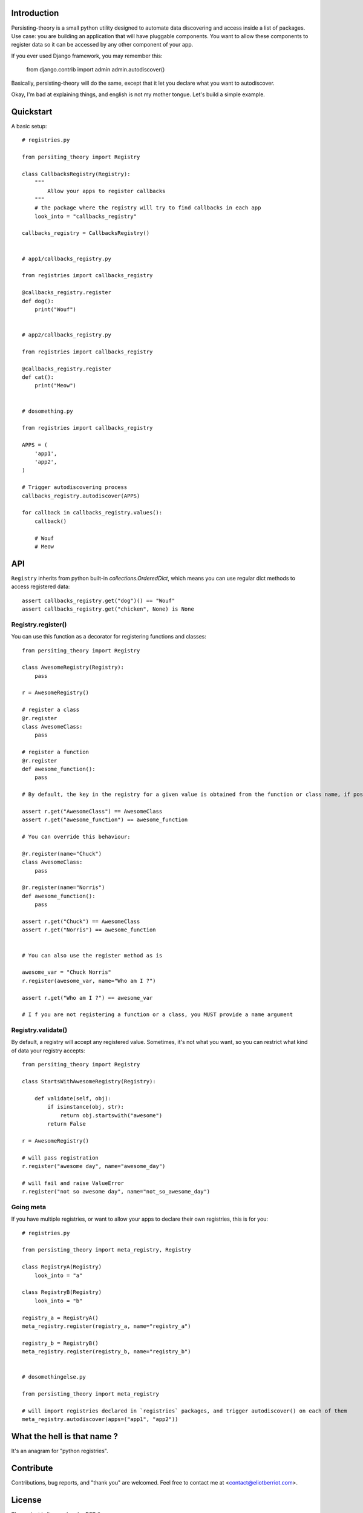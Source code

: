 Introduction
============

Persisting-theory is a small python utility designed to automate data discovering and access inside a list of packages. Use case: you are building an application that will have pluggable components. You want to allow these components to register data so it can be accessed by any other component of your app.

If you ever used Django framework, you may remember this:

    from django.contrib import admin
    admin.autodiscover()

Basically, persisting-theory will do the same, except that it let you declare what you want to autodiscover.

Okay, I'm bad at explaining things, and english is not my mother tongue. Let's build a simple example.

Quickstart
==========

A basic setup::

    # registries.py

    from persiting_theory import Registry

    class CallbacksRegistry(Registry):
        """
            Allow your apps to register callbacks
        """
        # the package where the registry will try to find callbacks in each app
        look_into = "callbacks_registry"

    callbacks_registry = CallbacksRegistry()


    # app1/callbacks_registry.py

    from registries import callbacks_registry

    @callbacks_registry.register
    def dog():
        print("Wouf")


    # app2/callbacks_registry.py

    from registries import callbacks_registry

    @callbacks_registry.register
    def cat():
        print("Meow")


    # dosomething.py

    from registries import callbacks_registry
    
    APPS = (
        'app1',
        'app2',
    )
    
    # Trigger autodiscovering process
    callbacks_registry.autodiscover(APPS)

    for callback in callbacks_registry.values():
        callback()

        # Wouf
        # Meow

API
===

``Registry`` inherits from python built-in `collections.OrderedDict`, which means you can use regular dict methods to access registered data::

    assert callbacks_registry.get("dog")() == "Wouf"
    assert callbacks_registry.get("chicken", None) is None

Registry.register()
*******************

You can use this function as a decorator for registering functions and classes::

    from persiting_theory import Registry

    class AwesomeRegistry(Registry):
        pass

    r = AwesomeRegistry()

    # register a class
    @r.register
    class AwesomeClass:
        pass

    # register a function
    @r.register
    def awesome_function():
        pass

    # By default, the key in the registry for a given value is obtained from the function or class name, if possible

    assert r.get("AwesomeClass") == AwesomeClass
    assert r.get("awesome_function") == awesome_function

    # You can override this behaviour:

    @r.register(name="Chuck")
    class AwesomeClass:
        pass

    @r.register(name="Norris")
    def awesome_function():
        pass

    assert r.get("Chuck") == AwesomeClass
    assert r.get("Norris") == awesome_function


    # You can also use the register method as is

    awesome_var = "Chuck Norris"
    r.register(awesome_var, name="Who am I ?")

    assert r.get("Who am I ?") == awesome_var

    # I f you are not registering a function or a class, you MUST provide a name argument

Registry.validate()
*******************

By default, a registry will accept any registered value. Sometimes, it's not what you want, so you can restrict what kind of data your registry accepts::

    from persiting_theory import Registry

    class StartsWithAwesomeRegistry(Registry):

        def validate(self, obj):
            if isinstance(obj, str):
                return obj.startswith("awesome")
            return False

    r = AwesomeRegistry()

    # will pass registration
    r.register("awesome day", name="awesome_day")

    # will fail and raise ValueError
    r.register("not so awesome day", name="not_so_awesome_day")

Going meta
**********

If you have multiple registries, or want to allow your apps to declare their own registries, this is for you::

    # registries.py

    from persisting_theory import meta_registry, Registry

    class RegistryA(Registry)
        look_into = "a"
    
    class RegistryB(Registry)
        look_into = "b"

    registry_a = RegistryA()
    meta_registry.register(registry_a, name="registry_a")

    registry_b = RegistryB()
    meta_registry.register(registry_b, name="registry_b")


    # dosomethingelse.py

    from persisting_theory import meta_registry

    # will import registries declared in `registries` packages, and trigger autodiscover() on each of them
    meta_registry.autodiscover(apps=("app1", "app2"))


What the hell is that name ?
============================

It's an anagram for "python registries". 

Contribute
==========

Contributions, bug reports, and "thank you" are welcomed. Feel free to contact me at <contact@eliotberriot.com>.

License
=======

The project is licensed under BSD licence.